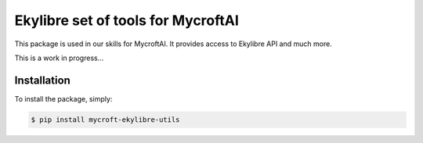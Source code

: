 Ekylibre set of tools for MycroftAI
====================================

This package is used in our skills for MycroftAI.
It provides access to Ekylibre API and much more.

This is a work in progress...

Installation
------------

To install the package, simply:

.. code-block:: bash

    $ pip install mycroft-ekylibre-utils